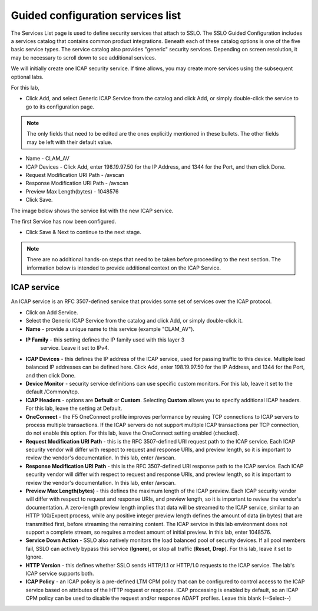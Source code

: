 .. role:: red
.. role:: bred

Guided configuration services list
===================================

.. image:: ../images/gc-path-3.png
   :align: center
   :scale: 50

The Services List page is used to define security
services that attach to SSLO. The SSLO Guided Configuration includes a services catalog that contains common product
integrations. Beneath each of these catalog options is one of the
five basic service types. The service catalog also provides "generic"
security services. Depending on screen resolution, it may be
necessary to scroll down to see additional services.

.. image:: ../images/module1-40.png
   :scale: 50 %
   :align: center

.. image:: ../images/module1-41.png
   :scale: 50 %
   :align: center

We will initially create one ICAP security service. If time allows, you may create more services using the subsequent optional labs.  

For this lab, 

- Click :red:`Add`, and select Generic ICAP Service from the catalog and click :red:`Add`, or simply double-click the service to go to its configuration page.


.. image:: ../images/module1-41.png
   :align: center
   :scale: 50


.. note:: The only fields that need to be edited are the ones explicitly mentioned in these bullets.  The other fields may be left with their default value.

- Name - CLAM_AV

- ICAP Devices - Click :red:`Add`, enter :red:`198.19.97.50` for the IP Address, and :red:`1344` for the Port, and then click :red:`Done`.

- Request Modification URI Path - /avscan

- Response Modification URI Path - /avscan

- Preview Max Length(bytes) - 1048576

-  Click :red:`Save`.

.. image:: ../images/module1-49.png
   :scale: 50 %
   :align: center

The image below shows the service list with the new ICAP service.

.. image:: ../images/module1-42.png
   :scale: 50 %
   :align: center

The first :red:`Service` has now been configured.

-  Click :red:`Save & Next` to continue to the next stage.

.. image:: ../images/module1-4.png
   :scale: 50 %
   :align: center

.. note:: There are no additional hands-on steps that need to be taken before proceeding to the next section.  The information below is intended to provide additional context on the ICAP Service.


ICAP service
-------------

An ICAP service is an RFC 3507-defined service that
provides some set of services over the ICAP protocol.

-  Click on :red:`Add Service`.

-  Select the :red:`Generic ICAP Service` from the
   catalog and click :red:`Add`, or simply double-click it.

-  **Name** - provide a unique name to this service (example ":red:`CLAM_AV`").

- **IP Family** - this setting defines the IP family used with this layer 3
   service. Leave it set to :red:`IPv4`.

-  **ICAP Devices** - this defines the IP address of the ICAP service, used
   for passing traffic to this device. Multiple load balanced IP addresses
   can be defined here. Click :red:`Add`, enter :red:`198.19.97.50` for the
   IP Address, and :red:`1344` for the Port, and then click :red:`Done`.

-  **Device Monitor** - security service definitions can use
   specific custom monitors. For this lab, leave it set to the default
   :red:`/Common/tcp`.

-  **ICAP Headers** - options are **Default** or **Custom**. Selecting
   **Custom** allows you to specify additional ICAP headers. For this lab,
   leave the setting at :red:`Default`.

-  **OneConnect** - the F5 OneConnect profile improves performance by reusing
   TCP connections to ICAP servers to process multiple transactions. If the
   ICAP servers do not support multiple ICAP transactions per TCP connection,
   do not enable this option. For this lab, leave the OneConnect setting
   :red:`enabled (checked)`.

-  **Request Modification URI Path** - this is the RFC 3507-defined URI request path to
   the ICAP service. Each ICAP security vendor will differ with respect to
   request and response URIs, and preview length, so it is important to
   review the vendor's documentation. In this lab, enter :red:`/avscan`.

-  **Response Modification URI Path** - this is the RFC 3507-defined URI response path to
   the ICAP service. Each ICAP security vendor will differ with respect to
   request and response URIs, and preview length, so it is important to
   review the vendor's documentation. In this lab, enter :red:`/avscan`.

-  **Preview Max Length(bytes)** - this defines the maximum length of the
   ICAP preview. Each ICAP security vendor will differ with respect to
   request and response URIs, and preview length, so it is important to
   review the vendor's documentation. A zero-length preview length implies
   that data will be streamed to the ICAP service, similar to an HTTP
   100/Expect process, while any positive integer preview length defines the
   amount of data (in bytes) that are transmitted first, before streaming the
   remaining content. The ICAP service in this lab environment does not
   support a complete stream, so requires a modest amount of initial preview.
   In this lab, enter :red:`1048576`.

-  **Service Down Action** - SSLO also natively monitors the load balanced
   pool of security devices. If all pool members fail, SSLO can actively
   bypass this service (**Ignore**), or stop all traffic (**Reset**,
   **Drop**). For this lab, leave it set to :red:`Ignore`.

-  **HTTP Version** - this defines whether SSLO sends HTTP/1.1 or HTTP/1.0
   requests to the ICAP service. The lab's ICAP service supports both.

-  **ICAP Policy** - an ICAP policy is a pre-defined LTM CPM policy that can
   be configured to control access to the ICAP service based on attributes of
   the HTTP request or response. ICAP processing is enabled by default, so an
   ICAP CPM policy can be used to disable the request and/or response ADAPT
   profiles. Leave this :red:`blank (--Select--)`

